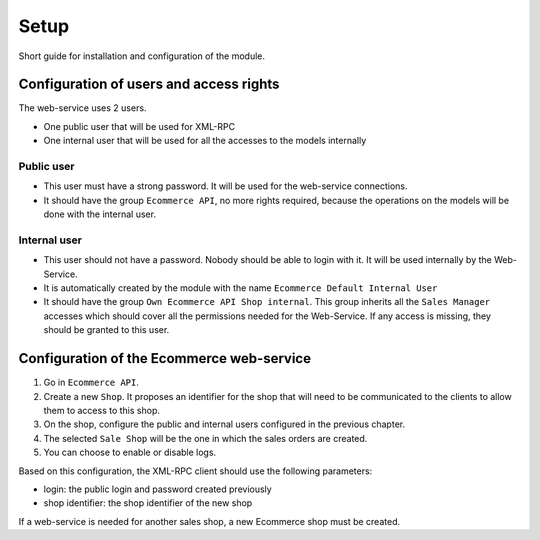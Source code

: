 Setup
=====

Short guide for installation and configuration of the module.

Configuration of users and access rights
----------------------------------------

The web-service uses 2 users.

* One public user that will be used for XML-RPC
* One internal user that will be used for all the accesses to the models
  internally

Public user
^^^^^^^^^^^

* This user must have a strong password. It will be used for the
  web-service connections.
* It should have the group ``Ecommerce API``, no more rights required,
  because the operations on the models will be done with the internal
  user.

Internal user
^^^^^^^^^^^^^

* This user should not have a password. Nobody should be able to login
  with it. It will be used internally by the Web-Service.
* It is automatically created by the module with the name ``Ecommerce
  Default Internal User``
* It should have the group ``Own Ecommerce API Shop internal``. This
  group inherits all the ``Sales Manager`` accesses which should cover
  all the permissions needed for the Web-Service. If any access is
  missing, they should be granted to this user.

Configuration of the Ecommerce web-service
------------------------------------------

1. Go in ``Ecommerce API``.
2. Create a new ``Shop``. It proposes an identifier for the shop that
   will need to be communicated to the clients to allow them to access
   to this shop.
3. On the shop, configure the public and internal users configured in
   the previous chapter.
4. The selected ``Sale Shop`` will be the one in which the sales orders
   are created.
5. You can choose to enable or disable logs.

Based on this configuration, the XML-RPC client should use the following
parameters:

* login: the public login and password created previously
* shop identifier: the shop identifier of the new shop

If a web-service is needed for another sales shop, a new Ecommerce shop
must be created.


